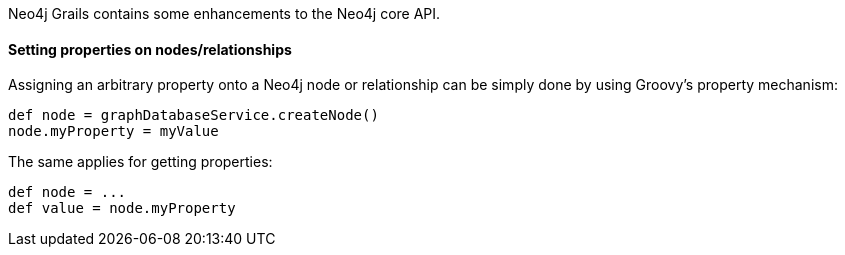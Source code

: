Neo4j Grails contains some enhancements to the Neo4j core API.


==== Setting properties on nodes/relationships


Assigning an arbitrary property onto a Neo4j node or relationship can be simply done by using Groovy's property
mechanism:
[source,groovy]
----
def node = graphDatabaseService.createNode()
node.myProperty = myValue
----

The same applies for getting properties:

[source,groovy]
----
def node = ...
def value = node.myProperty
----

